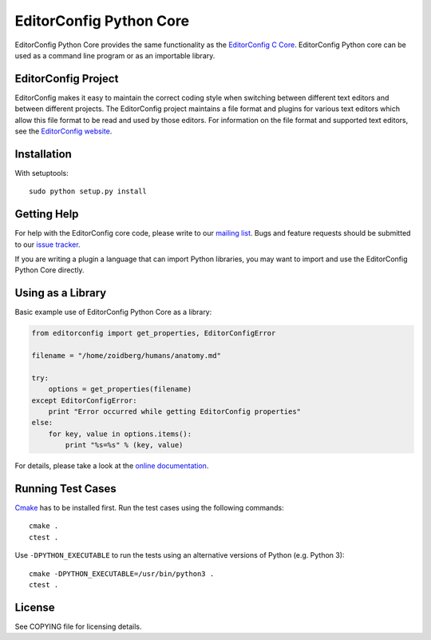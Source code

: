 ========================
EditorConfig Python Core
========================
.. image:: https://img.shields.io/pypi/v/EditorConfig.svg
    :target: https://pypi.python.org/pypi/EditorConfig

.. image:: https://img.shields.io/pypi/wheel/EditorConfig.svg
    :target: https://pypi.python.org/pypi/EditorConfig

.. image:: https://img.shields.io/pypi/pyversions/EditorConfig.svg
    :target: https://pypi.python.org/pypi/EditorConfig

.. image:: https://secure.travis-ci.org/editorconfig/editorconfig-core-py.svg?branch=master
   :target: http://travis-ci.org/editorconfig/editorconfig-core-py

EditorConfig Python Core provides the same functionality as the
`EditorConfig C Core <https://github.com/editorconfig/editorconfig-core>`_.
EditorConfig Python core can be used as a command line program or as an
importable library.

EditorConfig Project
====================

EditorConfig makes it easy to maintain the correct coding style when switching
between different text editors and between different projects.  The
EditorConfig project maintains a file format and plugins for various text
editors which allow this file format to be read and used by those editors.  For
information on the file format and supported text editors, see the
`EditorConfig website <http://editorconfig.org>`_.

Installation
============

With setuptools::

    sudo python setup.py install

Getting Help
============
For help with the EditorConfig core code, please write to our `mailing list
<http://groups.google.com/group/editorconfig>`_.  Bugs and feature requests
should be submitted to our `issue tracker
<https://github.com/editorconfig/editorconfig/issues>`_.

If you are writing a plugin a language that can import Python libraries, you
may want to import and use the EditorConfig Python Core directly.

Using as a Library
==================

Basic example use of EditorConfig Python Core as a library:

.. code-block:: python

    from editorconfig import get_properties, EditorConfigError

    filename = "/home/zoidberg/humans/anatomy.md"

    try:
        options = get_properties(filename)
    except EditorConfigError:
        print "Error occurred while getting EditorConfig properties"
    else:
        for key, value in options.items():
            print "%s=%s" % (key, value)

For details, please take a look at the `online documentation
<http://pydocs.editorconfig.org>`_.

Running Test Cases
==================

`Cmake <http://www.cmake.org>`_ has to be installed first. Run the test cases
using the following commands::

    cmake .
    ctest .

Use ``-DPYTHON_EXECUTABLE`` to run the tests using an alternative versions of
Python (e.g. Python 3)::

    cmake -DPYTHON_EXECUTABLE=/usr/bin/python3 .
    ctest .

License
=======

See COPYING file for licensing details.
